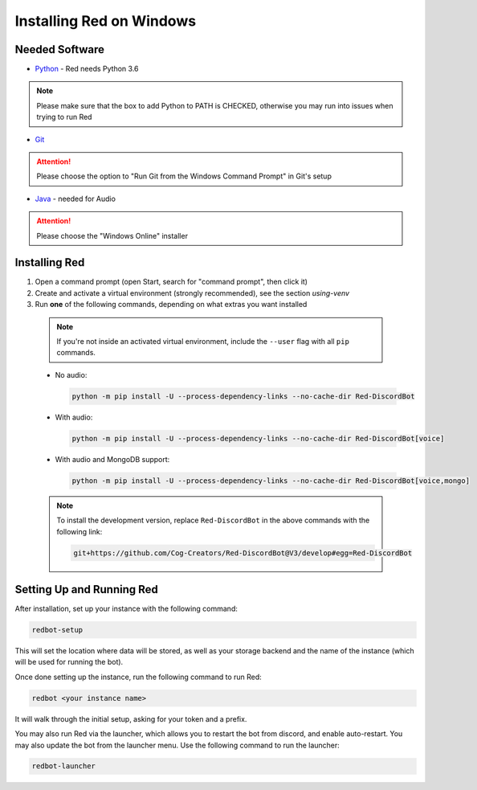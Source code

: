 .. _windows-install-guide:

=========================
Installing Red on Windows
=========================

---------------
Needed Software
---------------

* `Python <https://www.python.org/downloads/>`_ - Red needs Python 3.6

.. note:: Please make sure that the box to add Python to PATH is CHECKED, otherwise
          you may run into issues when trying to run Red

* `Git <https://git-scm.com/download/win>`_

.. attention:: Please choose the option to "Run Git from the Windows Command Prompt" in Git's setup

* `Java <https://java.com/en/download/manual.jsp>`_ - needed for Audio

.. attention:: Please choose the "Windows Online" installer

.. _installing-red-windows:

--------------
Installing Red
--------------

1. Open a command prompt (open Start, search for "command prompt", then click it)
2. Create and activate a virtual environment (strongly recommended), see the section `using-venv`
3. Run **one** of the following commands, depending on what extras you want installed

  .. note::

      If you're not inside an activated virtual environment, include the ``--user`` flag with all
      ``pip`` commands.

  * No audio:

    .. code-block:: none

        python -m pip install -U --process-dependency-links --no-cache-dir Red-DiscordBot

  * With audio:

    .. code-block:: none

        python -m pip install -U --process-dependency-links --no-cache-dir Red-DiscordBot[voice]

  * With audio and MongoDB support:

    .. code-block:: none

        python -m pip install -U --process-dependency-links --no-cache-dir Red-DiscordBot[voice,mongo]

  .. note::

      To install the development version, replace ``Red-DiscordBot`` in the above commands with the
      following link:

      .. code-block:: none

          git+https://github.com/Cog-Creators/Red-DiscordBot@V3/develop#egg=Red-DiscordBot

--------------------------
Setting Up and Running Red
--------------------------

After installation, set up your instance with the following command:

.. code-block:: none

    redbot-setup

This will set the location where data will be stored, as well as your
storage backend and the name of the instance (which will be used for
running the bot).

Once done setting up the instance, run the following command to run Red:

.. code-block:: none

    redbot <your instance name>

It will walk through the initial setup, asking for your token and a prefix.

You may also run Red via the launcher, which allows you to restart the bot
from discord, and enable auto-restart. You may also update the bot from the
launcher menu. Use the following command to run the launcher:

.. code-block:: none

    redbot-launcher
